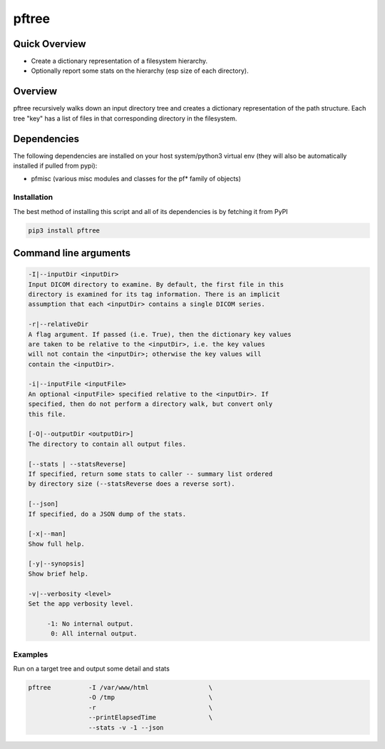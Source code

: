 pftree
======

Quick Overview
--------------

-  Create a dictionary representation of a filesystem hierarchy.
-  Optionally report some stats on the hierarchy (esp size of each directory).

Overview
--------

pftree recursively walks down an input directory tree and creates a dictionary representation of the path structure. Each tree "key" has a list of files in that corresponding directory in the filesystem. 

Dependencies
------------

The following dependencies are installed on your host system/python3 virtual env (they will also be automatically installed if pulled from pypi):

-  pfmisc (various misc modules and classes for the pf* family of objects)

Installation
~~~~~~~~~~~~

The best method of installing this script and all of its dependencies is
by fetching it from PyPI

.. code:: bash

        pip3 install pftree



Command line arguments
----------------------

.. code:: bash

        -I|--inputDir <inputDir>
        Input DICOM directory to examine. By default, the first file in this
        directory is examined for its tag information. There is an implicit
        assumption that each <inputDir> contains a single DICOM series.

        -r|--relativeDir
        A flag argument. If passed (i.e. True), then the dictionary key values
        are taken to be relative to the <inputDir>, i.e. the key values
        will not contain the <inputDir>; otherwise the key values will
        contain the <inputDir>.

        -i|--inputFile <inputFile>
        An optional <inputFile> specified relative to the <inputDir>. If 
        specified, then do not perform a directory walk, but convert only 
        this file.

        [-O|--outputDir <outputDir>]
        The directory to contain all output files.

        [--stats | --statsReverse]
        If specified, return some stats to caller -- summary list ordered
        by directory size (--statsReverse does a reverse sort).

        [--json]
        If specified, do a JSON dump of the stats.

        [-x|--man]
        Show full help.

        [-y|--synopsis]
        Show brief help.

        -v|--verbosity <level>
        Set the app verbosity level. 

             -1: No internal output.
              0: All internal output.

Examples
~~~~~~~~

Run on a target tree and output some detail and stats

.. code:: bash

        pftree          -I /var/www/html                \
                        -O /tmp                         \
                        -r                              \
                        --printElapsedTime              \
                        --stats -v -1 --json

